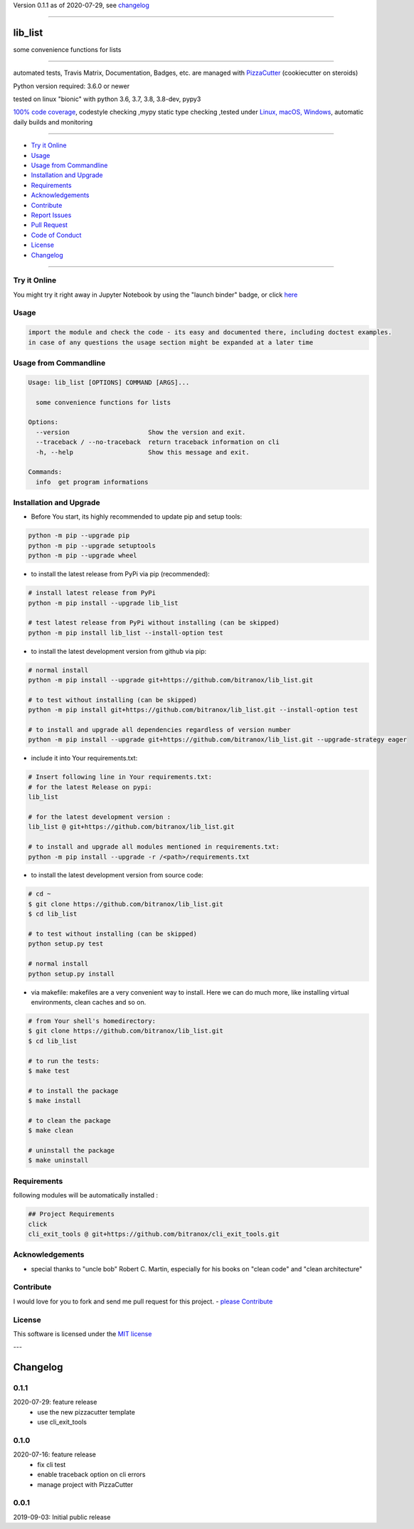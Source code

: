 Version 0.1.1 as of 2020-07-29, see changelog_

=======================================================

lib_list
========

|travis_build| |license| |jupyter| |pypi|

|codecov| |better_code| |cc_maintain| |cc_issues| |cc_coverage| |snyk|


.. |travis_build| image:: https://img.shields.io/travis/bitranox/lib_list/master.svg
   :target: https://travis-ci.org/bitranox/lib_list

.. |license| image:: https://img.shields.io/github/license/webcomics/pywine.svg
   :target: http://en.wikipedia.org/wiki/MIT_License

.. |jupyter| image:: https://mybinder.org/badge_logo.svg
 :target: https://mybinder.org/v2/gh/bitranox/lib_list/master?filepath=lib_list.ipynb

.. for the pypi status link note the dashes, not the underscore !
.. |pypi| image:: https://img.shields.io/pypi/status/lib-list?label=PyPI%20Package
   :target: https://badge.fury.io/py/lib_list

.. |codecov| image:: https://img.shields.io/codecov/c/github/bitranox/lib_list
   :target: https://codecov.io/gh/bitranox/lib_list

.. |better_code| image:: https://bettercodehub.com/edge/badge/bitranox/lib_list?branch=master
   :target: https://bettercodehub.com/results/bitranox/lib_list

.. |cc_maintain| image:: https://img.shields.io/codeclimate/maintainability-percentage/bitranox/lib_list?label=CC%20maintainability
   :target: https://codeclimate.com/github/bitranox/lib_list/maintainability
   :alt: Maintainability

.. |cc_issues| image:: https://img.shields.io/codeclimate/issues/bitranox/lib_list?label=CC%20issues
   :target: https://codeclimate.com/github/bitranox/lib_list/maintainability
   :alt: Maintainability

.. |cc_coverage| image:: https://img.shields.io/codeclimate/coverage/bitranox/lib_list?label=CC%20coverage
   :target: https://codeclimate.com/github/bitranox/lib_list/test_coverage
   :alt: Code Coverage

.. |snyk| image:: https://img.shields.io/snyk/vulnerabilities/github/bitranox/lib_list
   :target: https://snyk.io/test/github/bitranox/lib_list

some convenience functions for lists

----

automated tests, Travis Matrix, Documentation, Badges, etc. are managed with `PizzaCutter <https://github
.com/bitranox/PizzaCutter>`_ (cookiecutter on steroids)

Python version required: 3.6.0 or newer

tested on linux "bionic" with python 3.6, 3.7, 3.8, 3.8-dev, pypy3

`100% code coverage <https://codecov.io/gh/bitranox/lib_list>`_, codestyle checking ,mypy static type checking ,tested under `Linux, macOS, Windows <https://travis-ci.org/bitranox/lib_list>`_, automatic daily builds and monitoring

----

- `Try it Online`_
- `Usage`_
- `Usage from Commandline`_
- `Installation and Upgrade`_
- `Requirements`_
- `Acknowledgements`_
- `Contribute`_
- `Report Issues <https://github.com/bitranox/lib_list/blob/master/ISSUE_TEMPLATE.md>`_
- `Pull Request <https://github.com/bitranox/lib_list/blob/master/PULL_REQUEST_TEMPLATE.md>`_
- `Code of Conduct <https://github.com/bitranox/lib_list/blob/master/CODE_OF_CONDUCT.md>`_
- `License`_
- `Changelog`_

----

Try it Online
-------------

You might try it right away in Jupyter Notebook by using the "launch binder" badge, or click `here <https://mybinder.org/v2/gh/{{rst_include.
repository_slug}}/master?filepath=lib_list.ipynb>`_

Usage
-----------

.. code-block::

    import the module and check the code - its easy and documented there, including doctest examples.
    in case of any questions the usage section might be expanded at a later time

Usage from Commandline
------------------------

.. code-block:: bash

   Usage: lib_list [OPTIONS] COMMAND [ARGS]...

     some convenience functions for lists

   Options:
     --version                     Show the version and exit.
     --traceback / --no-traceback  return traceback information on cli
     -h, --help                    Show this message and exit.

   Commands:
     info  get program informations

Installation and Upgrade
------------------------

- Before You start, its highly recommended to update pip and setup tools:


.. code-block:: bash

    python -m pip --upgrade pip
    python -m pip --upgrade setuptools
    python -m pip --upgrade wheel

- to install the latest release from PyPi via pip (recommended):

.. code-block:: bash

    # install latest release from PyPi
    python -m pip install --upgrade lib_list

    # test latest release from PyPi without installing (can be skipped)
    python -m pip install lib_list --install-option test

- to install the latest development version from github via pip:


.. code-block:: bash

    # normal install
    python -m pip install --upgrade git+https://github.com/bitranox/lib_list.git

    # to test without installing (can be skipped)
    python -m pip install git+https://github.com/bitranox/lib_list.git --install-option test

    # to install and upgrade all dependencies regardless of version number
    python -m pip install --upgrade git+https://github.com/bitranox/lib_list.git --upgrade-strategy eager


- include it into Your requirements.txt:

.. code-block:: bash

    # Insert following line in Your requirements.txt:
    # for the latest Release on pypi:
    lib_list

    # for the latest development version :
    lib_list @ git+https://github.com/bitranox/lib_list.git

    # to install and upgrade all modules mentioned in requirements.txt:
    python -m pip install --upgrade -r /<path>/requirements.txt



- to install the latest development version from source code:

.. code-block:: bash

    # cd ~
    $ git clone https://github.com/bitranox/lib_list.git
    $ cd lib_list

    # to test without installing (can be skipped)
    python setup.py test

    # normal install
    python setup.py install

- via makefile:
  makefiles are a very convenient way to install. Here we can do much more,
  like installing virtual environments, clean caches and so on.

.. code-block:: shell

    # from Your shell's homedirectory:
    $ git clone https://github.com/bitranox/lib_list.git
    $ cd lib_list

    # to run the tests:
    $ make test

    # to install the package
    $ make install

    # to clean the package
    $ make clean

    # uninstall the package
    $ make uninstall

Requirements
------------
following modules will be automatically installed :

.. code-block:: bash

    ## Project Requirements
    click
    cli_exit_tools @ git+https://github.com/bitranox/cli_exit_tools.git

Acknowledgements
----------------

- special thanks to "uncle bob" Robert C. Martin, especially for his books on "clean code" and "clean architecture"

Contribute
----------

I would love for you to fork and send me pull request for this project.
- `please Contribute <https://github.com/bitranox/lib_list/blob/master/CONTRIBUTING.md>`_

License
-------

This software is licensed under the `MIT license <http://en.wikipedia.org/wiki/MIT_License>`_

---

Changelog
=========

0.1.1
-----
2020-07-29: feature release
    - use the new pizzacutter template
    - use cli_exit_tools

0.1.0
-----
2020-07-16: feature release
    - fix cli test
    - enable traceback option on cli errors
    - manage project with PizzaCutter

0.0.1
-----
2019-09-03: Initial public release

